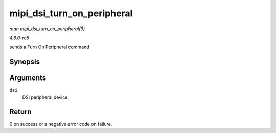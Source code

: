 .. -*- coding: utf-8; mode: rst -*-

.. _API-mipi-dsi-turn-on-peripheral:

===========================
mipi_dsi_turn_on_peripheral
===========================

*man mipi_dsi_turn_on_peripheral(9)*

*4.6.0-rc5*

sends a Turn On Peripheral command


Synopsis
========

.. c:function:: int mipi_dsi_turn_on_peripheral( struct mipi_dsi_device * dsi )

Arguments
=========

``dsi``
    DSI peripheral device


Return
======

0 on success or a negative error code on failure.


.. ------------------------------------------------------------------------------
.. This file was automatically converted from DocBook-XML with the dbxml
.. library (https://github.com/return42/sphkerneldoc). The origin XML comes
.. from the linux kernel, refer to:
..
.. * https://github.com/torvalds/linux/tree/master/Documentation/DocBook
.. ------------------------------------------------------------------------------
